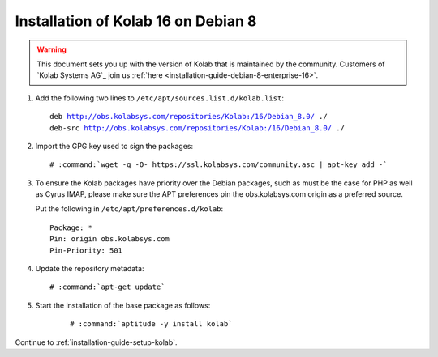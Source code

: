 .. _installation-guide-debian-8:

====================================
Installation of Kolab 16 on Debian 8
====================================

.. WARNING::

    This document sets you up with the version of Kolab that is maintained by
    the community. Customers of `Kolab Systems AG`_ join us
    :ref:`here <installation-guide-debian-8-enterprise-16>`.

1.  Add the following two lines to ``/etc/apt/sources.list.d/kolab.list``:

    .. parsed-literal::

        deb http://obs.kolabsys.com/repositories/Kolab:/16/Debian_8.0/ ./
        deb-src http://obs.kolabsys.com/repositories/Kolab:/16/Debian_8.0/ ./

2.  Import the GPG key used to sign the packages:

    .. parsed-literal::

        # :command:`wget -q -O- https://ssl.kolabsys.com/community.asc | apt-key add -`

3.  To ensure the Kolab packages have priority over the Debian packages, such as
    must be the case for PHP as well as Cyrus IMAP, please make sure the APT
    preferences pin the obs.kolabsys.com origin as a preferred source.

    Put the following in ``/etc/apt/preferences.d/kolab``:

    .. parsed-literal::

        Package: *
        Pin: origin obs.kolabsys.com
        Pin-Priority: 501

4.  Update the repository metadata:

    .. parsed-literal::

        # :command:`apt-get update`

5. Start the installation of the base package as follows:

    .. parsed-literal::

        # :command:`aptitude -y install kolab`

Continue to :ref:`installation-guide-setup-kolab`.
